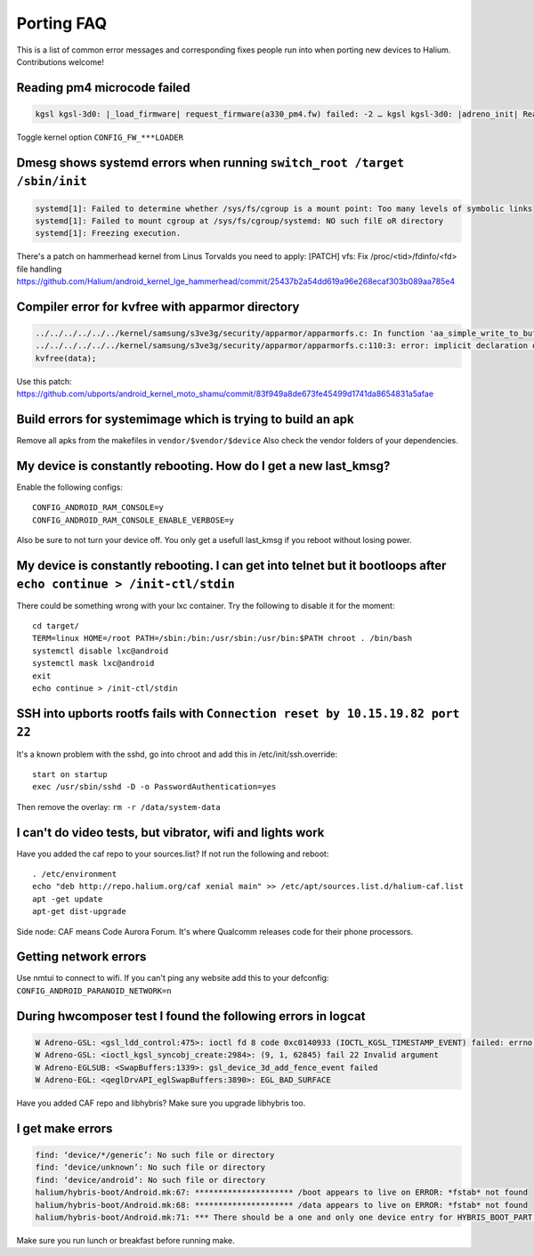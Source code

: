
Porting FAQ
===========

This is a list of common error messages and corresponding fixes people run into when porting new devices to Halium. 
Contributions welcome!

Reading pm4 microcode failed
----------------------------

.. code-block:: guess

   kgsl kgsl-3d0: |_load_firmware| request_firmware(a330_pm4.fw) failed: -2 … kgsl kgsl-3d0: |adreno_init| Reading pm4 microcode failed a330_pm4.fw

Toggle kernel option ``CONFIG_FW_***LOADER``

Dmesg shows systemd errors when running ``switch_root /target /sbin/init``
--------------------------------------------------------------------------

.. code-block:: guess

   systemd[1]: Failed to determine whether /sys/fs/cgroup is a mount point: Too many levels of symbolic links
   systemd[1]: Failed to mount cgroup at /sys/fs/cgroup/systemd: NO such filE oR directory
   systemd[1]: Freezing execution.

There's a patch on hammerhead kernel from Linus Torvalds you need to apply: [PATCH] vfs: Fix /proc/<tid>/fdinfo/<fd> file handling
https://github.com/Halium/android_kernel_lge_hammerhead/commit/25437b2a54dd619a96e268ecaf303b089aa785e4


Compiler error for kvfree with apparmor directory
-------------------------------------------------

.. code-block:: guess

   ../../../../../../kernel/samsung/s3ve3g/security/apparmor/apparmorfs.c: In function 'aa_simple_write_to_buffer': 
   ../../../../../../kernel/samsung/s3ve3g/security/apparmor/apparmorfs.c:110:3: error: implicit declaration of function 'kvfree' [-Werror=implicit-function-declaration]
   kvfree(data);

Use this patch:
https://github.com/ubports/android_kernel_moto_shamu/commit/83f949a8de673fe45499d1741da8654831a5afae

Build errors for systemimage which is trying to build an apk
------------------------------------------------------------

Remove all apks from the makefiles in ``vendor/$vendor/$device``
Also check the vendor folders of your dependencies.

My device is constantly rebooting. How do I get a new last_kmsg?
----------------------------------------------------------------

Enable the following configs::

   CONFIG_ANDROID_RAM_CONSOLE=y
   CONFIG_ANDROID_RAM_CONSOLE_ENABLE_VERBOSE=y

Also be sure to not turn your device off. 
You only get a usefull last_kmsg if you reboot without losing power.

My device is constantly rebooting. I can get into telnet but it bootloops after ``echo continue > /init-ctl/stdin``
-------------------------------------------------------------------------------------------------------------------

There could be something wrong with your lxc container. Try the following to disable it for the moment::

   cd target/
   TERM=linux HOME=/root PATH=/sbin:/bin:/usr/sbin:/usr/bin:$PATH chroot . /bin/bash
   systemctl disable lxc@android
   systemctl mask lxc@android
   exit
   echo continue > /init-ctl/stdin

SSH into upborts rootfs fails with ``Connection reset by 10.15.19.82 port 22``
------------------------------------------------------------------------------

It's a known problem with the sshd, go into chroot and add this in /etc/init/ssh.override::

   start on startup
   exec /usr/sbin/sshd -D -o PasswordAuthentication=yes

Then remove the overlay: ``rm -r /data/system-data``

I can't do video tests, but vibrator, wifi and lights work
----------------------------------------------------------

Have you added the caf repo to your sources.list? If not run the following and reboot::
   
   . /etc/environment
   echo "deb http://repo.halium.org/caf xenial main" >> /etc/apt/sources.list.d/halium-caf.list
   apt -get update
   apt-get dist-upgrade

Side node: CAF means Code Aurora Forum. It's where Qualcomm releases code for their phone processors.

Getting network errors
----------------------

Use nmtui to connect to wifi.
If you can't ping any website add this to your defconfig: ``CONFIG_ANDROID_PARANOID_NETWORK=n``


During hwcomposer test I found the following errors in logcat
-------------------------------------------------------------

.. code-block:: guess
   
   W Adreno-GSL: <gsl_ldd_control:475>: ioctl fd 8 code 0xc0140933 (IOCTL_KGSL_TIMESTAMP_EVENT) failed: errno 22 Invalid argument
   W Adreno-GSL: <ioctl_kgsl_syncobj_create:2984>: (9, 1, 62845) fail 22 Invalid argument
   W Adreno-EGLSUB: <SwapBuffers:1339>: gsl_device_3d_add_fence_event failed
   W Adreno-EGL: <qeglDrvAPI_eglSwapBuffers:3890>: EGL_BAD_SURFACE

Have you added CAF repo and libhybris? Make sure you upgrade libhybris too.

I get make errors
-----------------

.. code-block:: guess

   find: ‘device/*/generic’: No such file or directory
   find: ‘device/unknown’: No such file or directory
   find: ‘device/android’: No such file or directory
   halium/hybris-boot/Android.mk:67: ********************* /boot appears to live on ERROR: *fstab* not found
   halium/hybris-boot/Android.mk:68: ********************* /data appears to live on ERROR: *fstab* not found
   halium/hybris-boot/Android.mk:71: *** There should be a one and only one device entry for HYBRIS_BOOT_PART and HYBRIS_DATA_PART.

Make sure you run lunch or breakfast before running make.




